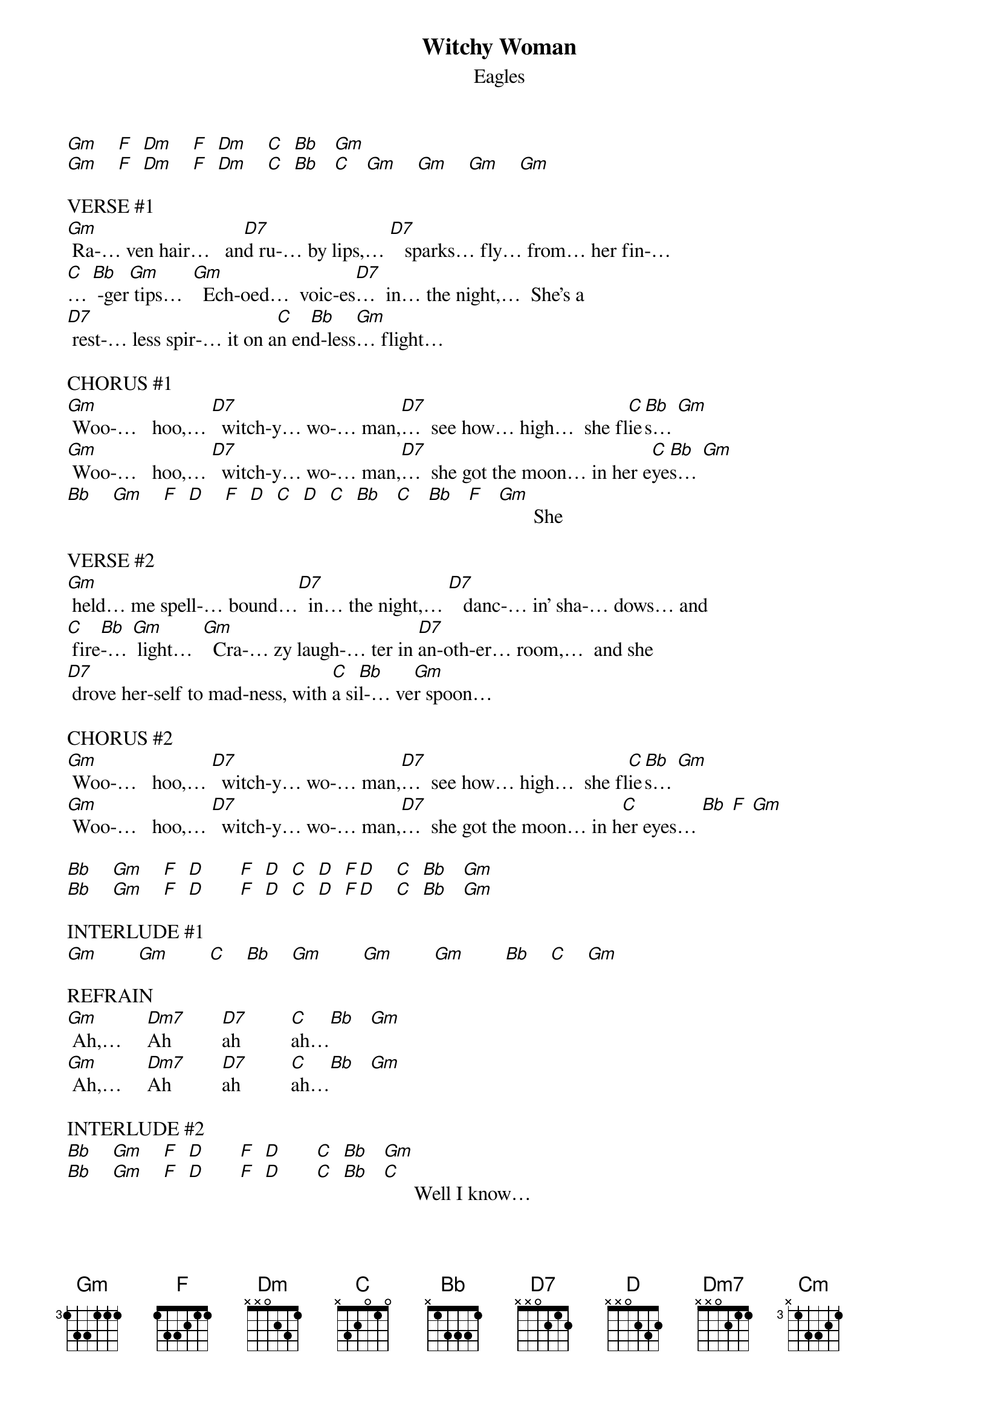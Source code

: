 {t: Witchy Woman}
{st: Eagles}

[Gm]    [F]  [Dm]    [F]  [Dm]    [C]  [Bb]   [Gm]
[Gm]    [F]  [Dm]    [F]  [Dm]    [C]  [Bb]   [C]   [Gm]    [Gm]    [Gm]    [Gm]

VERSE #1
[Gm] Ra-… ven hair…   an[D7]d ru-… by lips,… [D7]   sparks… fly… from… her fin-…
[C]… [Bb] -ger[Gm] tips…  [Gm]  Ech-oed…  voic-es[D7]…  in… the night,…  She's a
[D7] rest-… less spir-… it on a[C]n en[Bb]d-less[Gm]… flight…

CHORUS #1
[Gm] Woo-…   hoo,… [D7]  witch-y… wo-… man,[D7]…  see how… high…  she fl[C]ie[Bb]s… [Gm]
[Gm] Woo-…   hoo,… [D7]  witch-y… wo-… man,[D7]…  she got the moon… in her e[C]ye[Bb]s… [Gm]
[Bb]    [Gm]    [F]  [D]    [F]  [D]  [C]  [D]  [C]  [Bb]   [C]   [Bb]   [F]   [Gm]       She

VERSE #2
[Gm] held… me spell-… bound…[D7]  in… the night,… [D7]   danc-… in' sha-… dows… and
[C] fire[Bb]-… [Gm] light…  [Gm]  Cra-… zy laugh-… ter in [D7]an-oth-er… room,…  and she
[D7] drove her-self to mad-ness, with [C]a si[Bb]l-… ve[Gm]r spoon…

CHORUS #2
[Gm] Woo-…   hoo,… [D7]  witch-y… wo-… man,[D7]…  see how… high…  she fl[C]ie[Bb]s… [Gm]
[Gm] Woo-…   hoo,… [D7]  witch-y… wo-… man,[D7]…  she got the moon… in h[C]er eyes… [Bb] [F] [Gm] 

[Bb]    [Gm]    [F]  [D]       [F]  [D]  [C]  [D]  [F][D]    [C]  [Bb]   [Gm]
[Bb]    [Gm]    [F]  [D]       [F]  [D]  [C]  [D]  [F][D]    [C]  [Bb]   [Gm]

INTERLUDE #1
[Gm]        [Gm]        [C]    [Bb]    [Gm]        [Gm]        [Gm]        [Bb]    [C]    [Gm]

REFRAIN
[Gm] Ah,…     [Dm7]Ah          [D7]ah          [C]ah…[Bb]   [Gm]
[Gm] Ah,…     [Dm7]Ah          [D7]ah          [C]ah…[Bb]   [Gm]

INTERLUDE #2
[Bb]    [Gm]    [F]  [D]       [F]  [D]       [C]  [Bb]   [Gm]
[Bb]    [Gm]    [F]  [D]       [F]  [D]       [C]  [Bb]   [C]      Well I know…

VERSE #3
[Gm]… you wan-na love her,… bu[Gm]t let me tell you, bro-ther, she's been
[Cm] sleep-in' in the[Bb] dev-… il's[Gm] be[Gm]d…    And there's some ru-mors go-in' 'round,…
[Gm] some-one's un-der-ground… She ca[Bb]n rock you in th[C]e night un-til your
[Gm] skin turns… red…

CHORUS #3
[Gm] Woo-…   hoo,… [D7]  witch-y… wo-… man,[D7]…  see how… high…  she fl[C]ie[Bb]s… [Gm]
[Gm] Woo-…   hoo,… [D7]  witch-y… wo-… man,[D7]…  she got the moon… in h[C]er e[Bb]yes[F]…  [Gm]
|[F] [D] [C] [D] [C] [Bb] [C]|… [Bb] [F] [Gm]    |[F] [D] [C] [D] [C] [Bb] [C]|…   [Bb] [F]|[Gm]      |[Gm]      |
